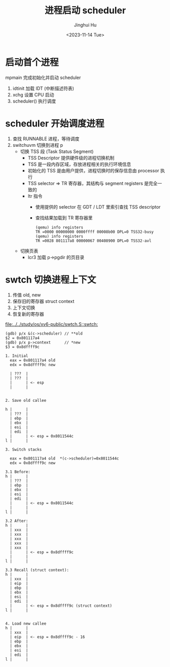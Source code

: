 #+TITLE: 进程启动 scheduler
#+AUTHOR: Jinghui Hu
#+EMAIL: hujinghui@buaa.edu.cn
#+DATE: <2023-11-14 Tue>
#+STARTUP: overview num indent
#+OPTIONS: ^:nil
#+PROPERTY: header-args:sh :results output :dir ../../study/os/xv6-public


* 启动首个进程
mpmain 完成初始化并启动 scheduler
1. idtinit 加载 IDT (中断描述符表)
2. xchg 设置 CPU 启动
3. scheduler() 执行调度


* scheduler 开始调度进程
1. 查找 RUNNABLE 进程，等待调度
2. switchuvm 切换到进程 p
   - 切换 TSS 段 (Task Status Segment)
     + TSS Descriptor 提供硬件级的进程切换机制
     + TSS 是一段内存区域，存放进程相关的执行环境信息
     + 初始化的 TSS 是由用户提供，进程切换时的保存信息由 processor 执行
     + TSS selector => TR 寄存器，其结构与 segment registers 是完全一致的
     + ltr 指令
       - 使用提供的 selector 在 GDT / LDT 里索引查找 TSS descriptor
       - 查找结果加载到 TR 寄存器里
       #+BEGIN_EXAMPLE
         (qemu) info registers
         TR =0000 00000000 0000ffff 00008b00 DPL=0 TSS32-busy
         (qemu) info registers
         TR =0028 801117a8 00000067 00408900 DPL=0 TSS32-avl
       #+END_EXAMPLE
   - 切换页表
     + lcr3 加载 p->pgdir 的页目录

* swtch 切换进程上下文
1. 传值 old, new
2. 保存旧的寄存器 struct context
3. 上下文切换
4. 恢复新的寄存器

[[file:../../study/os/xv6-public/swtch.S::swtch:]]

#+BEGIN_EXAMPLE
  (gdb) p/x &(c->scheduler) // **old
  $2 = 0x801117a4
  (gdb) p/x p->context      // *new
  $3 = 0x8dffff9c

  1. Initial
    eax = 0x801117a4 old
    edx = 0x8dffff9c new

    | ???  |
    | ???  |
    |      | <- esp
    |      |


  2. Save old callee

  h |      |
    | ???  |
    | ebp  |
    | ebx  |
    | esi  |
    | edi  |
    |      | <- esp = 0x8011544c
  l |      |

  3. Switch stacks

    eax = 0x801117a4 old  *(c->scheduler)=0x8011544c
    edx = 0x8dffff9c new

  3.1 Before:
  h |      |
    | ???  |
    | ebp  |
    | ebx  |
    | esi  |
    | edi  |
    |      | <- esp = 0x8011544c
    |      |
  l |      |

  3.2 After:
  h |      |
    | xxx  |
    | xxx  |
    | xxx  |
    | xxx  |
    | xxx  |
    |      | <- esp = 0x8dffff9c
    |      |
  l |      |

  3.3 Recall (struct context):
  h |      |
    | xxx  |
    | eip  |
    | ebp  |
    | ebx  |
    | esi  |
    | edi  |
    |      | <- esp = 0x8dffff9c (struct context)
  l |      |


  4. Load new callee
  h |      |
    | xxx  |
    | eip  | <- esp = 0x8dffff9c - 16
    | ebp  |
    | ebx  |
    | esi  |
    | edi  |
  l |      |
#+END_EXAMPLE
